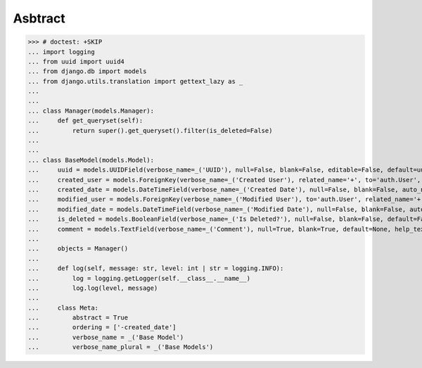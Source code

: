Asbtract
========

>>> # doctest: +SKIP
... import logging
... from uuid import uuid4
... from django.db import models
... from django.utils.translation import gettext_lazy as _
...
...
... class Manager(models.Manager):
...     def get_queryset(self):
...         return super().get_queryset().filter(is_deleted=False)
...
...
... class BaseModel(models.Model):
...     uuid = models.UUIDField(verbose_name=_('UUID'), null=False, blank=False, editable=False, default=uuid4, help_text=_('Object Unique Identifier'))
...     created_user = models.ForeignKey(verbose_name=_('Created User'), related_name='+', to='auth.User', null=True, blank=True, on_delete=models.SET_NULL, help_text=_('User'))
...     created_date = models.DateTimeField(verbose_name=_('Created Date'), null=False, blank=False, auto_now_add=True, help_text=_('UTC Date and Time'))
...     modified_user = models.ForeignKey(verbose_name=_('Modified User'), to='auth.User', related_name='+',  null=True, blank=True, on_delete=models.SET_NULL, help_text=_('User'))
...     modified_date = models.DateTimeField(verbose_name=_('Modified Date'), null=False, blank=False, auto_now=True, help_text=_('UTC Date and Time'))
...     is_deleted = models.BooleanField(verbose_name=_('Is Deleted?'), null=False, blank=False, default=False, help_text=_('Is record deleted?'))
...     comment = models.TextField(verbose_name=_('Comment'), null=True, blank=True, default=None, help_text=_('Additional Comments'))
...
...     objects = Manager()
...
...     def log(self, message: str, level: int | str = logging.INFO):
...         log = logging.getLogger(self.__class__.__name__)
...         log.log(level, message)
...
...     class Meta:
...         abstract = True
...         ordering = ['-created_date']
...         verbose_name = _('Base Model')
...         verbose_name_plural = _('Base Models')
